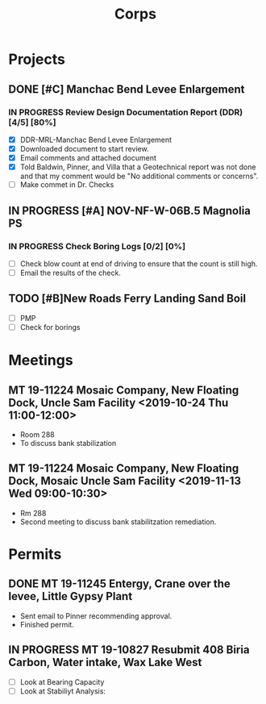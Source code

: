 #+TITLE:Corps

* Projects

** DONE [#C] Manchac Bend Levee Enlargement
*** IN PROGRESS Review Design Documentation Report (DDR) [4/5] [80%]
- [X] DDR-MRL-Manchac Bend Levee Enlargement
- [X] Downloaded document to start review.
- [X] Email comments and attached document
- [X] Told Baldwin, Pinner, and Villa that a Geotechnical report was not done and that my comment would be "No additional comments or concerns".
- [ ] Make commet in Dr. Checks 

** IN PROGRESS [#A] NOV-NF-W-06B.5 Magnolia PS
*** IN PROGRESS Check Boring Logs [0/2] [0%]
- [ ] Check blow count at end of driving to ensure that the count is still high.
- [ ] Email the results of the check.

** TODO [#B]New Roads Ferry Landing Sand Boil
- [ ] PMP
- [ ] Check for borings



* Meetings

** MT 19-11224 Mosaic Company, New Floating Dock, Uncle Sam Facility  <2019-10-24 Thu 11:00-12:00>
- Room 288
- To discuss bank stabilization

** MT 19-11224 Mosaic Company, New Floating Dock, Mosaic Uncle Sam Facility  <2019-11-13 Wed 09:00-10:30>
- Rm 288
- Second meeting to discuss bank stabilitzation remediation.


* Permits

** DONE MT 19-11245 Entergy, Crane over the levee, Little Gypsy Plant
- Sent email to Pinner recommending approval.
- Finished permit.

** IN PROGRESS MT 19-10827 Resubmit 408 Biria Carbon, Water intake, Wax Lake West
   SCHEDULED: <2019-11-14 Thu> DEADLINE: <2019-11-15 Fri>
- [ ] Look at Bearing Capacity
- [ ] Look at Stabiliyt Analysis:
